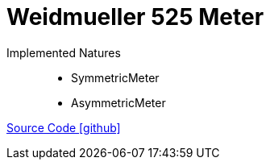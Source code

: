 = Weidmueller 525 Meter

Implemented Natures::
- SymmetricMeter
- AsymmetricMeter

https://github.com/OpenEMS/openems/tree/develop/io.openems.edge.meter.weidmueller[Source Code icon:github[]]